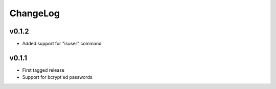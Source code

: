 =========
ChangeLog
=========


v0.1.2
======

* Added support for "isuser" command


v0.1.1
======

* First tagged release
* Support for bcrypt'ed passwords
